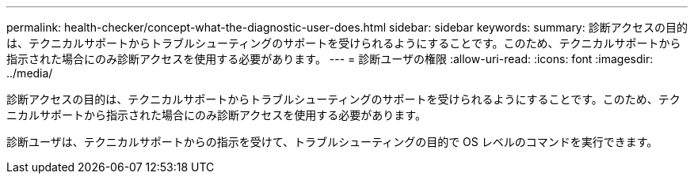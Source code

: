 ---
permalink: health-checker/concept-what-the-diagnostic-user-does.html 
sidebar: sidebar 
keywords:  
summary: 診断アクセスの目的は、テクニカルサポートからトラブルシューティングのサポートを受けられるようにすることです。このため、テクニカルサポートから指示された場合にのみ診断アクセスを使用する必要があります。 
---
= 診断ユーザの権限
:allow-uri-read: 
:icons: font
:imagesdir: ../media/


[role="lead"]
診断アクセスの目的は、テクニカルサポートからトラブルシューティングのサポートを受けられるようにすることです。このため、テクニカルサポートから指示された場合にのみ診断アクセスを使用する必要があります。

診断ユーザは、テクニカルサポートからの指示を受けて、トラブルシューティングの目的で OS レベルのコマンドを実行できます。
